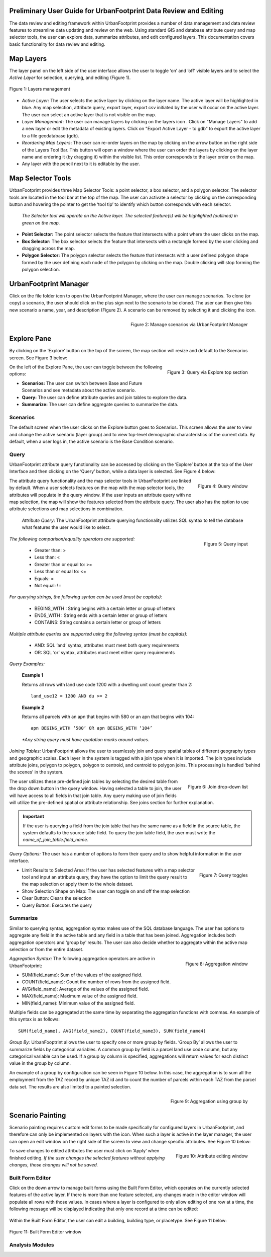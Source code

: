 .. figure:: images/uf_logo.png
    :scale: 25
    :align: center    

Preliminary User Guide for UrbanFootprint Data Review and Editing
=================================================================

.. |pencil_icon| image:: images/layers_editable.png
.. |arrow_icon| image:: images/reorder_arrow.png
.. |layers_icon| image:: images/layers.png

The data review and editing framework within UrbanFootprint provides a number of data management and data review features to streamline data updating and review on the web. Using standard GIS and database attribute query and map selector tools, the user can explore data, summarize attributes, and edit configured layers. This documentation covers basic functionality for data review and editing.

Map Layers
==========

The layer panel on the left side of the user interface allows the user to toggle ‘on’ and ‘off’ visible layers and to select the *Active Layer* for selection, querying, and editing (Figure 1).

.. figure:: images/layers_management.png
    :alt: layer management
    :align: center
    
    Figure 1: Layers management
    
+ *Active Layer*: The user selects the active layer by clicking on the layer name. The active layer will be highlighted in blue. Any map selection, attribute query, export layer, export csv initiated by the user will occur on the active layer. The user can select an active layer that is not visible on the map. 

+ *Layer Management*: The user can manage layers by clicking on the layers icon |layers_icon|. Click on "Manage Layers" to add a new layer or edit the metadata of existing layers. Click on "Export Active Layer - to gdb" to export the active layer to a file geodatabase (gdb).

+ *Reordering Map Layers*: The user can re-order layers on the map by clicking on the arrow button |arrow_icon| on the right side of the Layers Tool Bar. This button will open a window where the user can order the layers by clicking on the layer name and ordering it (by dragging it) within the visible list. This order corresponds to the layer order on the map.

+ Any layer with the pencil |pencil_icon| next to it is editable by the user.

Map Selector Tools
==================

.. |point_selector_icon| image:: images/point_selector.png
.. |box_selector_icon| image:: images/box_selector.png
.. |polygon_selector_icon| image:: images/polygon_selector.png

UrbanFootprint provides three Map Selector Tools: a point selector, a box selector, and a polygon selector. The selector tools are located in the tool bar at the top of the map. The user can activate a selector by clicking on the corresponding button and hovering the pointer to get the ‘tool tip’ to identify which button corresponds with each selector.

.. figure:: images/selector_tools.png

 *The Selector tool will operate on the Active layer. The selected feature(s) will be highlighted (outlined) in green on the map.*

+ |point_selector_icon| **Point Selector:** The point selector selects the feature that intersects with a point where the user clicks on the map. 
+ |box_selector_icon| **Box Selector:** The box selector selects the feature that intersects with a rectangle formed by the user clicking and dragging across the map.
+ |polygon_selector_icon| **Polygon Selector:** The polygon selector selects the feature that intersects with a user defined polygon shape formed by the user defining each node of the polygon by clicking on the map. Double clicking will stop forming the polygon selection.

UrbanFootprint Manager
======================

.. |folder_icon| image:: images/folder.png
.. |plus_sign| image:: images/plus.png
.. |red_circle| image:: images/red_circle.png

Click on the file folder icon |folder_icon| to open the UrbanFootprint Manager, where the user can manage scenarios.  To clone (or copy) a scenario, the user should click on the plus sign |plus_sign| next to the scenario to be cloned.  The user can then give this new scenario a name, year, and description (Figure 2).  A scenario can be removed by selecting it and clicking the |red_circle| icon.

.. figure:: images/manage_scenarios.png
    :alt: manage scenarios window
    :align: right

    Figure 2: Manage scenarios via UrbanFootprint Manager

Explore Pane
============

.. |explore_tab| image:: images/explore_tab.png
.. |explore_options| image:: images/explore_options.png
.. |scenarios_icon| image:: images/scenarios.png
.. |query_icon| image:: images/query.png
.. |summarize_icon| image:: images/summarize.png

By clicking on the ‘Explore’ button |explore_tab| on the top of the screen, the map section will resize and default to the Scenarios screen. See Figure 3 below:

.. figure:: images/query_via_explore.png
    :alt: query via explore top section
    :align: right
    
    Figure 3: Query via Explore top section

On the left of the Explore Pane, the user can toggle between the following options: |explore_options|

+ |scenarios_icon| **Scenarios:** The user can switch between Base and Future Scenarios and see metadata about the active scenario.
+ |query_icon| **Query:** The user can define attribute queries and join tables to explore the data.
+ |summarize_icon| **Summarize:** The user can define aggregate queries to summarize the data.

Scenarios
---------
The default screen when the user clicks on the Explore button goes to Scenarios. This screen allows the user to view and change the active scenario (layer group) and to view top-level demographic characteristics of the current data. By default, when a user logs in, the active scenario is the Base Condition scenario.

Query
-----
UrbanFootprint attribute query functionality can be accessed by clicking on the ‘Explore’ button at the top of the User Interface and then clicking on the ‘Query’ button, while a data layer is selected. See Figure 4 below:

.. figure:: images/query_window.png
    :alt: query window
    :align: right
    
    Figure 4: Query window

The attribute query functionality and the map selector tools in UrbanFootprint are linked by default. When a user selects features on the map with the map selector tools, the attributes will populate in the query window. If the user inputs an attribute query with no map selection, the map will show the features selected from the attribute query. The user also has the option to use attribute selections and map selections in combination.

 *Attribute Query*: The UrbanFootprint attribute querying functionality utilizes SQL syntax to tell the database what features the user would like to select.

.. figure:: images/query_input.png
    :alt: query input
    :align: right
    
    Figure 5: Query input

*The following comparison/equality operators are supported:*
 
 + Greater than: > 
 + Less than: <
 + Greater than or equal to: >=
 + Less than or equal to: <=
 + Equals: =
 + Not equal: !=

*For querying strings, the following syntax can be used (must be capitals):*

 + BEGINS_WITH : String begins with a certain letter or group of letters
 + ENDS_WITH : String ends with a certain letter or group of letters
 + CONTAINS: String contains a certain letter or group of letters

*Multiple attribute queries are supported using the following syntax (must be capitals):*

 + AND: SQL ‘and’ syntax, attributes must meet both query requirements
 + OR: SQL ‘or’ syntax, attributes must meet either query requirements

*Query Examples:*

 **Example 1**

 Returns all rows with land use code 1200 with a dwelling unit count greater than 2::

    land_use12 = 1200 AND du >= 2

 **Example 2**

 Returns all parcels with an apn that begins with 580 or an apn that begins with 104::

    apn BEGINS_WITH ‘580’ OR apn BEGINS_WITH ‘104’

 *\*Any string query must have quotation marks around values.*

*Joining Tables:* UrbanFootprint allows the user to seamlessly join and query spatial tables of different geography types and geographic scales. Each layer in the system is tagged with a join type when it is imported. The join types include attribute joins, polygon to polygon, polygon to centroid, and centroid to polygon joins. This processing is handled ‘behind the scenes’ in the system.

.. figure:: images/join_dropdown.png
    :alt: join drop down list
    :align: right
    
    Figure 6: Join drop-down list
    
The user utilizes these pre-defined join tables by selecting the desired table from the drop down button in the query window. Having selected a table to join, the user will have access to all fields in that join table. Any query making use of join fields will utilize the pre-defined spatial or attribute relationship. See joins section for further explanation. 

.. IMPORTANT::
    If the user is querying a field from the join table that has the same name as a field in the source table, the system defaults to the source table field. To query the join table field, the user must write the *name_of_join_table.field_name*.

*Query Options:* The user has a number of options to form their query and to show helpful information in the user interface.

.. figure:: images/query_toggles.png
    :alt: query toggles
    :align: right
    
    Figure 7: Query toggles
 
+ Limit Results to Selected Area: If the user has selected features with a map selector tool and input an attribute query, they have the option to limit the query result to the map selection or apply them to the whole dataset.
+ Show Selection Shape on Map: The user can toggle on and off the map selection
+ Clear Button: Clears the selection
+ Query Button: Executes the query

Summarize
---------
Similar to querying syntax, aggregation syntax makes use of the SQL database language. The user has options to aggregate any field in the active table and any field in a table that has been joined. Aggregation includes both aggregation operators and ‘group by’ results. The user can also decide whether to aggregate within the active map selection or from the entire dataset.

.. figure:: images/aggregation_window.png
    :alt: aggregation window
    :align: right
    
    Figure 8: Aggregation window

*Aggregation Syntax:* The following aggregation operators are active in UrbanFootprint:

- SUM(field_name): Sum of the values of the assigned field.
- COUNT(field_name): Count the number of rows from the assigned field.
- AVG(field_name): Average of the values of the assigned field. 
- MAX(field_name): Maximum value of the assigned field. 
- MIN(field_name): Minimum value of the assigned field. 

Multiple fields can be aggregated at the same time by separating the aggregation functions with commas. An example of this syntax is as follows::

    SUM(field_name), AVG(field_name2), COUNT(field_name3), SUM(field_name4)

*Group By:* UrbanFooptrint allows the user to specify one or more group by fields. ‘Group By’ allows the user to summarize fields by categorical variables. A common group by field is a parcel land use code column, but any categorical variable can be used. If a group by column is specified, aggregations will return values for each distinct value in the group by column. 

An example of a group by configuration can be seen in Figure 10 below. In this case, the aggregation is to sum all the employment from the TAZ record by unique TAZ id and to count the number of parcels within each TAZ from the parcel data set. The results are also limited to a painted selection.

.. figure:: images/aggregation_groupby.png
    :alt: aggregation using group by
    :align: right
    
    Figure 9: Aggregation using group by

Scenario Painting
=================

.. |apply_button| image:: images/apply.png

Scenario painting requires custom edit forms to be made specifically for configured layers in UrbanFootprint, and therefore can only be implemented on layers with the |pencil_icon| icon. When such a layer is active in the layer manager, the user can open an edit window on the right side of the screen to view and change specific attributes. See Figure 10 below:

.. figure:: images/attribute_edit_window.png
    :alt: attribute editing window
    :align: right
    
    Figure 10: Attribute editing window

To save changes to edited attributes the user must click on ‘Apply‘ |apply_button| when finished editing. *If the user changes the selected features without applying changes, those changes will not be saved.*

Built Form Editor
-----------------

.. |down_arrow| image:: images/down_arrow.png

Click on the down arrow |down_arrow| to manage built forms using the Built Form Editor, which operates on the currently selected features of the active layer. If there is more than one feature selected, any changes made in the editor window will populate all rows with those values. In cases where a layer is configured to only allow editing of one row at a time, the following message will be displayed indicating that only one record at a time can be edited:

.. figure:: images/one_record.png
    :align: center
    
Within the Built Form Editor, the user can edit a building, building type, or placetype. See Figure 11 below:

.. figure:: images/built_form_editor.png
    :align: center
    
    Figure 11: Built Form Editor window

Analysis Modules
----------------

